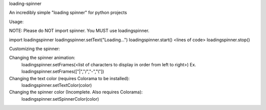 loading-spinner

An incredibly simple "loading spinner" for python projects

Usage:

NOTE: Please do NOT import spinner. You MUST use loadingspinner.

import loadingspinner
loadingspinner.setText("Loading...")
loadingspinner.start()
<lines of code>
loadingspinner.stop()

Customizing the spinner:

Changing the spinner animation:
	loadingspinner.setFrames(<list of characters to display in order from left to right>)
	Ex. loadingspinner.setFrames(["|","/","-","\\"])
Changing the text color (requires Colorama to be installed):
	loadingspinner.setTextColor(color)
Changing the spinner color (Incomplete. Also requires Colorama):
	loadingspinner.setSpinnerColor(color)